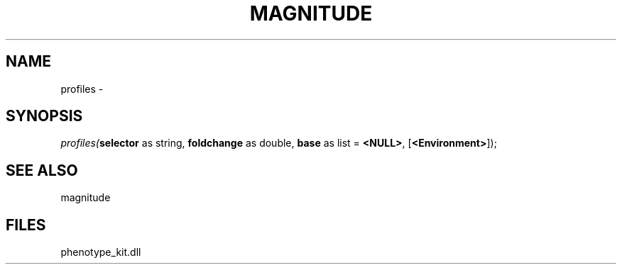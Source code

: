 .\" man page create by R# package system.
.TH MAGNITUDE 4 2000-Jan "profiles" "profiles"
.SH NAME
profiles \- 
.SH SYNOPSIS
\fIprofiles(\fBselector\fR as string, 
\fBfoldchange\fR as double, 
\fBbase\fR as list = \fB<NULL>\fR, 
[\fB<Environment>\fR]);\fR
.SH SEE ALSO
magnitude
.SH FILES
.PP
phenotype_kit.dll
.PP
